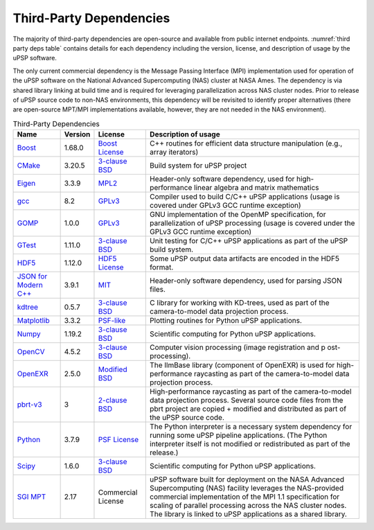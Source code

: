 Third-Party Dependencies
========================

The majority of third-party dependencies are open-source and available
from public internet endpoints. :numref:`third party deps table` contains details for
each dependency including the version, license, and description of usage
by the uPSP software.

The only current commercial dependency is the Message Passing Interface
(MPI) implementation used for operation of the uPSP software on the
National Advanced Supercomputing (NAS) cluster at NASA Ames. The
dependency is via shared library linking at build time and is required
for leveraging parallelization across NAS cluster nodes. Prior to
release of uPSP source code to non-NAS environments, this dependency
will be revisited to identify proper alternatives (there are open-source
MPT/MPI implementations available, however, they are not needed in the
NAS environment).

.. _third party deps table:
.. csv-table:: Third-Party Dependencies
   :header-rows: 1

   Name,Version,License,Description of usage
   Boost_,1.68.0,`Boost License <https://www.boost.org/users/license.html>`__,"C++ routines for efficient data structure manipulation (e.g., array iterators)"
   CMake_,3.20.5,`3-clause BSD <https://gitlab.kitware.com/cmake/cmake/raw/master/Copyright.txt>`__,Build system for uPSP project
   Eigen_,3.3.9,`MPL2 <https://www.mozilla.org/en-US/MPL/2.0/>`__,"Header-only software dependency, used for high-performance linear algebra and matrix mathematics"
   gcc_,8.2,`GPLv3 <https://gcc.gnu.org/onlinedocs/gcc-8.2.0/gcc/Copying.html#Copying>`__,Compiler used to build C/C++ uPSP applications (usage is covered under GPLv3 GCC runtime exception)
   GOMP_,1.0.0,`GPLv3 <https://gcc.gnu.org/onlinedocs/libgomp/Copying.html#Copying>`__,"GNU implementation of the OpenMP specification, for parallelization of uPSP processing (usage is covered under the GPLv3 GCC runtime exception)"
   GTest_,1.11.0,`3-clause BSD <https://github.com/google/googletest/blob/master/LICENSE>`__,Unit testing for C/C++ uPSP applications as part of the uPSP build system.
   HDF5_,1.12.0,`HDF5 License <https://www.hdfgroup.org/package/hdf5/?wpdmdl=12838&refresh=5f05197e188c41594169726>`__,Some uPSP output data artifacts are encoded in the HDF5 format.
   `JSON for Modern C++`_,3.9.1,`MIT <https://github.com/nlohmann/json/blob/develop/LICENSE.MIT>`__,"Header-only software dependency, used for parsing JSON files."
   kdtree_,0.5.7,`3-clause BSD <https://github.com/jtsiomb/kdtree/blob/master/COPYING>`__,"C library for working with KD-trees, used as part of the camera-to-model data projection process."
   Matplotlib_,3.3.2,`PSF-like <https://matplotlib.org/3.3.2/users/license.html>`__,Plotting routines for Python uPSP applications.
   Numpy_,1.19.2,`3-clause BSD <https://github.com/numpy/numpy/blob/main/LICENSE.txt>`__,Scientific computing for Python uPSP applications.
   OpenCV_,4.5.2,`3-clause BSD <https://opencv.org/license/>`__,Computer vision processing (image registration and p ost-processing).
   OpenEXR_,2.5.0,`Modified BSD <https://www.openexr.com/license.html>`__,The IlmBase library (component of OpenEXR) is used for high-performance raycasting as part of the camera-to-model data projection process.
   pbrt-v3_,3,`2-clause BSD <https://github.com/mmp/pbrt-v3/blob/master/LICENSE.txt>`__,High-performance raycasting as part of the camera-to-model data projection process. Several source code files from the pbrt project are copied + modified and distributed as part of the uPSP source code.
   Python_,3.7.9,`PSF License <https://docs.python.org/3.7/license.html>`__,The Python interpreter is a necessary system dependency for running some uPSP pipeline applications. (The Python interpreter itself is not modified or redistributed as part of the release.)
   Scipy_,1.6.0,`3-clause BSD <https://github.com/scipy/scipy/blob/master/LICENSE.txt>`__,Scientific computing for Python uPSP applications.
   `SGI MPT`_,2.17,Commercial License,uPSP software built for deployment on the NASA Advanced Supercomputing (NAS) facility leverages the NAS-provided commercial implementation of the MPI 1.1 specification for scaling of parallel processing across the NAS cluster nodes. The library is linked to uPSP applications as a shared library.

.. _Boost:                 https://www.boost.org
.. _CMake:                 https://cmake.org
.. _Eigen:                 https://eigen.tuxfamily.org
.. _gcc:                   https://gcc.gnu.org
.. _GOMP:                  https://gcc.gnu.org/projects/gomp
.. _GTest:                 https://github.com/google/googletest
.. _HDF5:                  https://www.hdfgroup.org/solutions/hdf5
.. _`JSON for Modern C++`: https://github.com/nlohmann/json
.. _kdtree:                http://nuclear.mutantstargoat.com/sw/kdtree
.. _Matplotlib:            https://matplotlib.org
.. _Numpy:                 https://numpy.org
.. _OpenCV:                https://opencv.org
.. _OpenEXR:               https://www.openexr.com/index.html
.. _pbrt-v3:               https://github.com/mmp/pbrt-v3
.. _Python:                https://www.python.org
.. _Scipy:                 https://www.scipy.org
.. _`SGI MPT`:             https://www.nas.nasa.gov/hecc/support/kb/sgi-mpt_89.html
